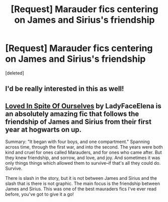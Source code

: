 #+TITLE: [Request] Marauder fics centering on James and Sirius's friendship

* [Request] Marauder fics centering on James and Sirius's friendship
:PROPERTIES:
:Score: 6
:DateUnix: 1459918058.0
:DateShort: 2016-Apr-06
:FlairText: Request
:END:
[deleted]


** I'd be really interested in this as well!
:PROPERTIES:
:Author: Books_and_Boobs
:Score: 1
:DateUnix: 1459939110.0
:DateShort: 2016-Apr-06
:END:


** [[http://archiveofourown.org/works/4972204/chapters/11419639][Loved In Spite Of Ourselves]] by LadyFaceElena is an absolutely amazing fic that follows the friendship of James and Sirius from their first year at hogwarts on up.

Summary: "It began with four boys, and one compartment." Spanning across time, through the first war, and into the second. The years were both kind and cruel for ones called Marauders, and for ones who came after. But they knew friendship, and sorrow, and love, and joy. And sometimes it was only things things which allowed them to survive--if that's all they could do. Survive.

There is slash in the story, but it is not between James and Sirius and the slash that is there is not graphic. The main focus is the friendship between James and Sirius. This was one of the best mauraders fics I've ever read before, you've got to give it a go!
:PROPERTIES:
:Author: skittleALY
:Score: 1
:DateUnix: 1460209597.0
:DateShort: 2016-Apr-09
:END:
